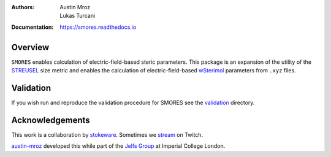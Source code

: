 :Authors: - Austin Mroz
          - Lukas Turcani
:Documentation: https://smores.readthedocs.io

Overview
========

``SMORES`` enables calculation of electric-field-based steric
parameters. This package is an expansion of the utility of the STREUSEL__
size metric and enables the calculation of electric-field-based
wSterimol__ parameters from ``.xyz`` files.

__ https://github.com/austin-mroz/STREUSEL
__ https://github.com/bobbypaton/wSterimol

Validation
==========

If you wish run and reproduce the validation procedure for SMORES
see the validation__ directory.

__ validation

Acknowledgements
================

This work is a collaboration by stokeware__. Sometimes we stream__ on Twitch.

austin-mroz__ developed this while part of the `Jelfs Group`__ at Imperial College London.

__ https://github.com/stokewhere
__ https://twitch.tv/stokeware
__ https://github.com/austin-mroz
__ https://jelfs-group.org
